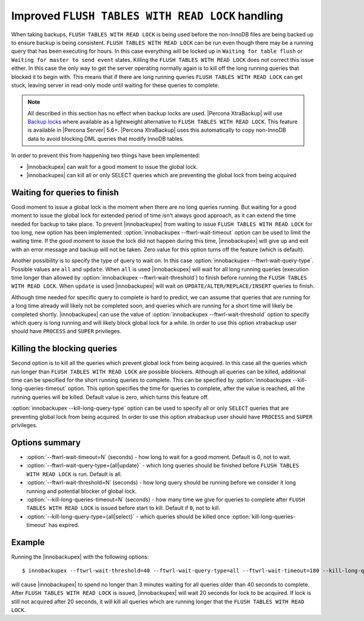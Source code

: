 .. _improved_ftwrl:

==================================================
Improved ``FLUSH TABLES WITH READ LOCK`` handling
==================================================

When taking backups, ``FLUSH TABLES WITH READ LOCK`` is being used before the non-InnoDB files are being backed up to ensure backup is being consistent. ``FLUSH TABLES WITH READ LOCK`` can be run even though there may be a running query that has been executing for hours. In this case everything will be locked up in ``Waiting for table flush`` or ``Waiting for master to send event`` states. Killing the ``FLUSH TABLES WITH READ LOCK`` does not correct this issue either. In this case the only way to get the server operating normally again is to kill off the long running queries that blocked it to begin with. This means that if there are long running queries ``FLUSH TABLES WITH READ LOCK`` can get stuck, leaving server in read-only mode until waiting for these queries to complete. 

.. note:: 

  All described in this section has no effect when backup locks are used. |Percona XtraBackup| will use `Backup locks <https://www.percona.com/doc/percona-server/5.6/management/backup_locks.html#backup-locks>`_ where available as a lightweight alternative to ``FLUSH TABLES WITH READ LOCK``. This feature is available in |Percona Server| 5.6+. |Percona XtraBackup| uses this automatically to copy non-InnoDB data to avoid blocking DML queries that modify InnoDB tables.  

In order to prevent this from happening two things have been implemented:

* |innobackupex| can wait for a good moment to issue the global lock.
* |innobackupex| can kill all or only SELECT queries which are preventing the global lock from being acquired

Waiting for queries to finish
-----------------------------

Good moment to issue a global lock is the moment when there are no long queries running. But waiting for a good moment to issue the global lock for extended period of time isn't always good approach, as it can extend the time needed for backup to take place. To prevent |innobackupex| from waiting to issue ``FLUSH TABLES WITH READ LOCK`` for too long, new option has been implemented: :option:`innobackupex --ftwrl-wait-timeout` option can be used to limit the waiting time. If the good moment to issue the lock did not happen during this time, |innobackupex| will give up and exit with an error message and backup will not be taken. Zero value for this option turns off the feature (which is default).

Another possibility is to specify the type of query to wait on. In this case :option:`innobackupex --ftwrl-wait-query-type`. Possible values are ``all`` and ``update``. When ``all`` is used |innobackupex| will wait for all long running queries (execution time longer than allowed by :option:`innobackupex --ftwrl-wait-threshold`) to finish before running the ``FLUSH TABLES WITH READ LOCK``. When ``update`` is used |innobackupex| will wait on ``UPDATE/ALTER/REPLACE/INSERT`` queries to finish.

Although time needed for specific query to complete is hard to predict, we can assume that queries that are running for a long time already will likely not be completed soon, and queries which are running for a short time will likely be completed shortly. |innobackupex| can use the value of :option:`innobackupex --ftwrl-wait-threshold` option to specify which query is long running and will likely block global lock for a while. In order to use this option xtrabackup user should have ``PROCESS`` and ``SUPER`` privileges.

Killing the blocking queries
----------------------------

Second option is to kill all the queries which prevent global lock from being acquired. In this case all the queries which run longer than ``FLUSH TABLES WITH READ LOCK`` are possible blockers. Although all queries can be killed, additional time can be specified for the short running queries to complete. This can be specified by :option:`innobackupex --kill-long-queries-timeout` option. This option specifies the time for queries to complete, after the value is reached, all the running queries will be killed. Default value is zero, which turns this feature off.

:option:`innobackupex --kill-long-query-type` option can be used to specify all or only ``SELECT`` queries that are preventing global lock from being acquired. In order to use this option xtrabackup user should have ``PROCESS`` and ``SUPER`` privileges.

Options summary
---------------

* :option:`--ftwrl-wait-timeout=N` (seconds) - how long to wait for a good moment. Default is 0, not to wait.

* :option:`--ftwrl-wait-query-type={all|update}` - which long queries should be finished before ``FLUSH TABLES WITH READ LOCK`` is run. Default is all.

* :option:`--ftwrl-wait-threshold=N` (seconds) - how long query should be running before we consider it long running and potential blocker of global lock.

* :option:`--kill-long-queries-timeout=N` (seconds) - how many time we give for queries to complete after ``FLUSH TABLES WITH READ LOCK`` is issued before start to kill. Default if ``0``, not to kill.

* :option:`--kill-long-query-type={all|select}` - which queries should be killed once :option:`kill-long-queries-timeout` has expired.

Example
-------

Running the |innobackupex| with the following options: ::

 $ innobackupex --ftwrl-wait-threshold=40 --ftwrl-wait-query-type=all --ftwrl-wait-timeout=180 --kill-long-queries-timeout=20 --kill-long-query-type=all /data/backups/

will cause |innobackupex| to spend no longer than 3 minutes waiting for all queries older than 40 seconds to complete. After ``FLUSH TABLES WITH READ LOCK`` is issued, |innobackupex| will wait 20 seconds for lock to be acquired. If lock is still not acquired after 20 seconds, it will kill all queries which are running longer that the ``FLUSH TABLES WITH READ LOCK``.

